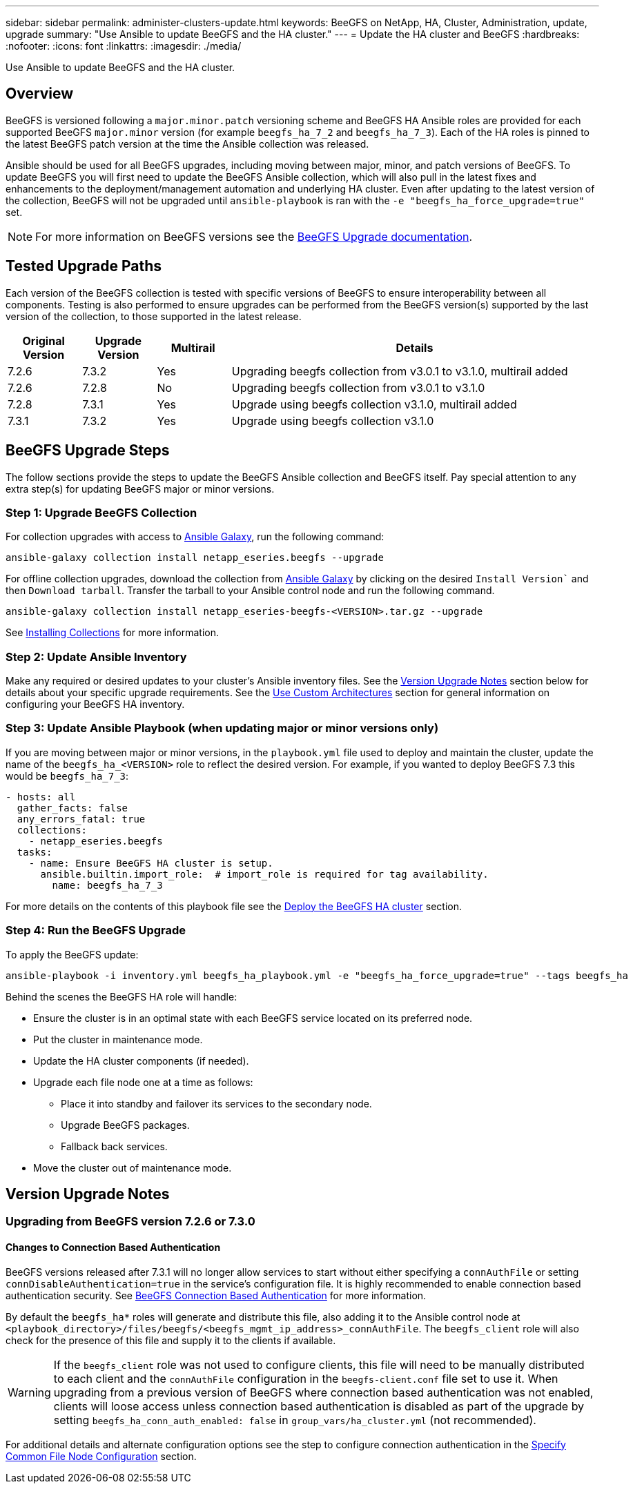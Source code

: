 ---
sidebar: sidebar
permalink: administer-clusters-update.html
keywords: BeeGFS on NetApp, HA, Cluster, Administration, update, upgrade
summary: "Use Ansible to update BeeGFS and the HA cluster."
---
= Update the HA cluster and BeeGFS
:hardbreaks:
:nofooter:
:icons: font
:linkattrs:
:imagesdir: ./media/


[.lead]
Use Ansible to update BeeGFS and the HA cluster.

== Overview 

BeeGFS is versioned following a `major.minor.patch` versioning scheme and BeeGFS HA Ansible roles are provided for each supported BeeGFS `major.minor` version (for example `beegfs_ha_7_2` and `beegfs_ha_7_3`). Each of the HA roles is pinned to the latest BeeGFS patch version at the time the Ansible collection was released. 

Ansible should be used for all BeeGFS upgrades, including moving between major, minor, and patch versions of BeeGFS. To update BeeGFS you will first need to update the BeeGFS Ansible collection, which will also pull in the latest fixes and enhancements to the deployment/management automation and underlying HA cluster. Even after updating to the latest version of the collection, BeeGFS will not be upgraded until `ansible-playbook` is ran with the `-e "beegfs_ha_force_upgrade=true"` set.

NOTE: For more information on BeeGFS versions see the link:https://doc.beegfs.io/latest/advanced_topics/upgrade.html[BeeGFS Upgrade documentation^].

== Tested Upgrade Paths

Each version of the BeeGFS collection is tested with specific versions of BeeGFS to ensure interoperability between all components. Testing is also performed to ensure upgrades can be performed from the BeeGFS version(s) supported by the last version of the collection, to those supported in the latest release.

[cols="1,1,1,5" options="header"]
|===
| Original Version | Upgrade Version | Multirail | Details                                                            
| 7.2.6            | 7.3.2           | Yes       | Upgrading beegfs collection from v3.0.1 to v3.1.0, multirail added
| 7.2.6            | 7.2.8           | No        | Upgrading beegfs collection from v3.0.1 to v3.1.0                  
| 7.2.8            | 7.3.1           | Yes       | Upgrade using beegfs collection v3.1.0, multirail added            
| 7.3.1            | 7.3.2           | Yes       | Upgrade using beegfs collection v3.1.0                             
|===

== BeeGFS Upgrade Steps

The follow sections provide the steps to update the BeeGFS Ansible collection and BeeGFS itself. Pay special attention to any extra step(s) for updating BeeGFS major or minor versions.

=== Step 1: Upgrade BeeGFS Collection

For collection upgrades with access to link:https://galaxy.ansible.com/netapp_eseries/beegfs[Ansible Galaxy^], run the following command: 

[source,console]
----
ansible-galaxy collection install netapp_eseries.beegfs --upgrade
----

For offline collection upgrades, download the collection from link:https://galaxy.ansible.com/netapp_eseries/beegfs[Ansible Galaxy^] by clicking on the desired `Install Version`` and then `Download tarball`. Transfer the tarball to your Ansible control node and run the following command.

[source,console]
----
ansible-galaxy collection install netapp_eseries-beegfs-<VERSION>.tar.gz --upgrade
----

See link:https://docs.ansible.com/ansible/latest/collections_guide/collections_installing.html[Installing Collections^] for more information.

=== Step 2: Update Ansible Inventory

Make any required or desired updates to your cluster's Ansible inventory files. See the link:administer-clusters-update.html#version-upgrade-notes[Version Upgrade Notes] section below for details about your specific upgrade requirements. See the link:custom-architectures-overview.html[Use Custom Architectures^] section for general information on configuring your BeeGFS HA inventory.

=== Step 3: Update Ansible Playbook (when updating major or minor versions only)

If you are moving between major or minor versions, in the `playbook.yml` file used to deploy and maintain the cluster, update the name of the `beegfs_ha_<VERSION>` role to reflect the desired version. For example, if you wanted to deploy BeeGFS 7.3 this would be `beegfs_ha_7_3`:

[source,yaml]
----
- hosts: all
  gather_facts: false
  any_errors_fatal: true
  collections:
    - netapp_eseries.beegfs
  tasks:
    - name: Ensure BeeGFS HA cluster is setup.
      ansible.builtin.import_role:  # import_role is required for tag availability.
        name: beegfs_ha_7_3
----

For more details on the contents of this playbook file see the link:custom-architectures-deploy-ha-cluster.html[Deploy the BeeGFS HA cluster^] section.

=== Step 4: Run the BeeGFS Upgrade

To apply the BeeGFS update:

[source,console]
----
ansible-playbook -i inventory.yml beegfs_ha_playbook.yml -e "beegfs_ha_force_upgrade=true" --tags beegfs_ha
----

Behind the scenes the BeeGFS HA role will handle:

* Ensure the cluster is in an optimal state with each BeeGFS service located on its preferred node.
* Put the cluster in maintenance mode.
* Update the HA cluster components (if needed).
* Upgrade each file node one at a time as follows:
** Place it into standby and failover its services to the secondary node.
** Upgrade BeeGFS packages.
** Fallback back services.
* Move the cluster out of maintenance mode. 

== Version Upgrade Notes

=== Upgrading from BeeGFS version 7.2.6 or 7.3.0

==== Changes to Connection Based Authentication

BeeGFS versions released after 7.3.1 will no longer allow services to start without either specifying a `connAuthFile` or setting `connDisableAuthentication=true` in the service's configuration file. It is highly recommended to enable connection based authentication security. See link:https://doc.beegfs.io/7.3.2/advanced_topics/authentication.html#connectionbasedauth[BeeGFS Connection Based Authentication^] for more information.

By default the `beegfs_ha*` roles will generate and distribute this file, also adding it to the Ansible control node at `<playbook_directory>/files/beegfs/<beegfs_mgmt_ip_address>_connAuthFile`. The `beegfs_client` role will also check for the presence of this file and supply it to the clients if available.

WARNING: If the `beegfs_client` role was not used to configure clients, this file will need to be manually distributed to each client and the `connAuthFile` configuration in the `beegfs-client.conf` file set to use it. When upgrading from a previous version of BeeGFS where connection based authentication was not enabled, clients will loose access unless connection based authentication is disabled as part of the upgrade by setting `beegfs_ha_conn_auth_enabled: false` in `group_vars/ha_cluster.yml` (not recommended).

For additional details and alternate configuration options see the step to configure connection authentication in the link:custom-architectures-inventory-common-file-node-configuration.html[Specify Common File Node Configuration^] section. 
